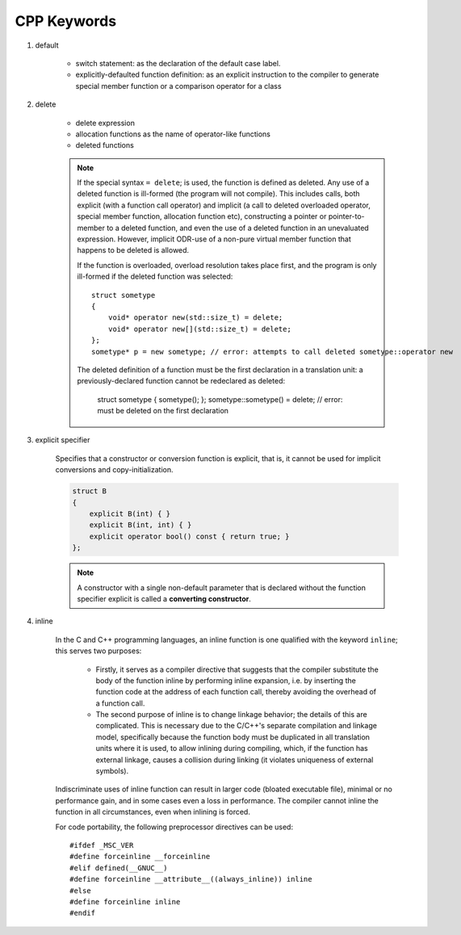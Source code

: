 ************
CPP Keywords
************

#. default
   
    * switch statement: as the declaration of the default case label.
      
    * explicitly-defaulted function definition: as an explicit instruction 
      to the compiler to generate special member function or a comparison operator for a class

    .. code-block:: c
        :caption: GUN thread implementation

        class thread
        {
            // ...
            thread() noexcept = default;
            thread(thread&) = delete;
            thread(const thread&) = delete;
        }

#. delete
   
    * delete expression
    * allocation functions as the name of operator-like functions
    * deleted functions

    .. note::

        If the special syntax ``= delete``; is used, the function is defined as deleted. 
        Any use of a deleted function is ill-formed (the program will not compile). 
        This includes calls, both explicit (with a function call operator) and implicit 
        (a call to deleted overloaded operator, special member function, allocation function etc), 
        constructing a pointer or pointer-to-member to a deleted function, and even the use of 
        a deleted function in an unevaluated expression. However, implicit ODR-use of a non-pure 
        virtual member function that happens to be deleted is allowed.

        If the function is overloaded, overload resolution takes place first, and the program 
        is only ill-formed if the deleted function was selected::

            struct sometype
            {
                void* operator new(std::size_t) = delete;
                void* operator new[](std::size_t) = delete;
            };
            sometype* p = new sometype; // error: attempts to call deleted sometype::operator new

        The deleted definition of a function must be the first declaration in a translation unit: 
        a previously-declared function cannot be redeclared as deleted:

            struct sometype { sometype(); };
            sometype::sometype() = delete; // error: must be deleted on the first declaration

#. explicit specifier
   
    Specifies that a constructor or conversion function is explicit, 
    that is, it cannot be used for implicit conversions and copy-initialization.

    .. code-block:: cpp

        struct B
        {
            explicit B(int) { }
            explicit B(int, int) { }
            explicit operator bool() const { return true; }
        };

    .. note::

        A constructor with a single non-default parameter that is declared 
        without the function specifier explicit is called a **converting constructor**.

#. inline

    In the C and C++ programming languages, an inline function is one qualified with the keyword ``inline``; 
    this serves two purposes:
   
        * Firstly, it serves as a compiler directive that suggests that the compiler  substitute the body 
          of the function inline by performing inline expansion, i.e. by inserting the  function code at 
          the address of each function call, thereby avoiding the overhead of a function call.
   
        * The second purpose of inline is to change linkage behavior; the details of this are complicated.
          This is necessary due to the C/C++'s separate compilation and linkage model, specifically because 
          the function body must be duplicated in all translation units where it is used, to allow inlining 
          during compiling, which, if the function has external linkage, causes a collision during linking 
          (it violates uniqueness of external symbols). 
   
    Indiscriminate uses of inline function can result in larger code (bloated executable file), 
    minimal or no performance gain, and in some cases even a loss in performance.
    The compiler cannot inline the function in all circumstances, even when inlining is forced.

        
    For code portability, the following preprocessor directives can be used::
   
        #ifdef _MSC_VER
        #define forceinline __forceinline
        #elif defined(__GNUC__)
        #define forceinline __attribute__((always_inline)) inline
        #else
        #define forceinline inline
        #endif